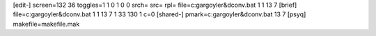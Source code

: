 [edit-]
screen=132 36
toggles=1 1 0 1 0 0
srch=
src=
rpl=
file=c:\gargoyle\r&d\conv.bat 1 1 13 7
[brief]
file=c:\gargoyle\r&d\conv.bat 1 1 13 7 1 33 130 1 c=0
[shared-]
pmark=c:\gargoyle\r&d\conv.bat 13 7
[psyq]
makefile=makefile.mak

